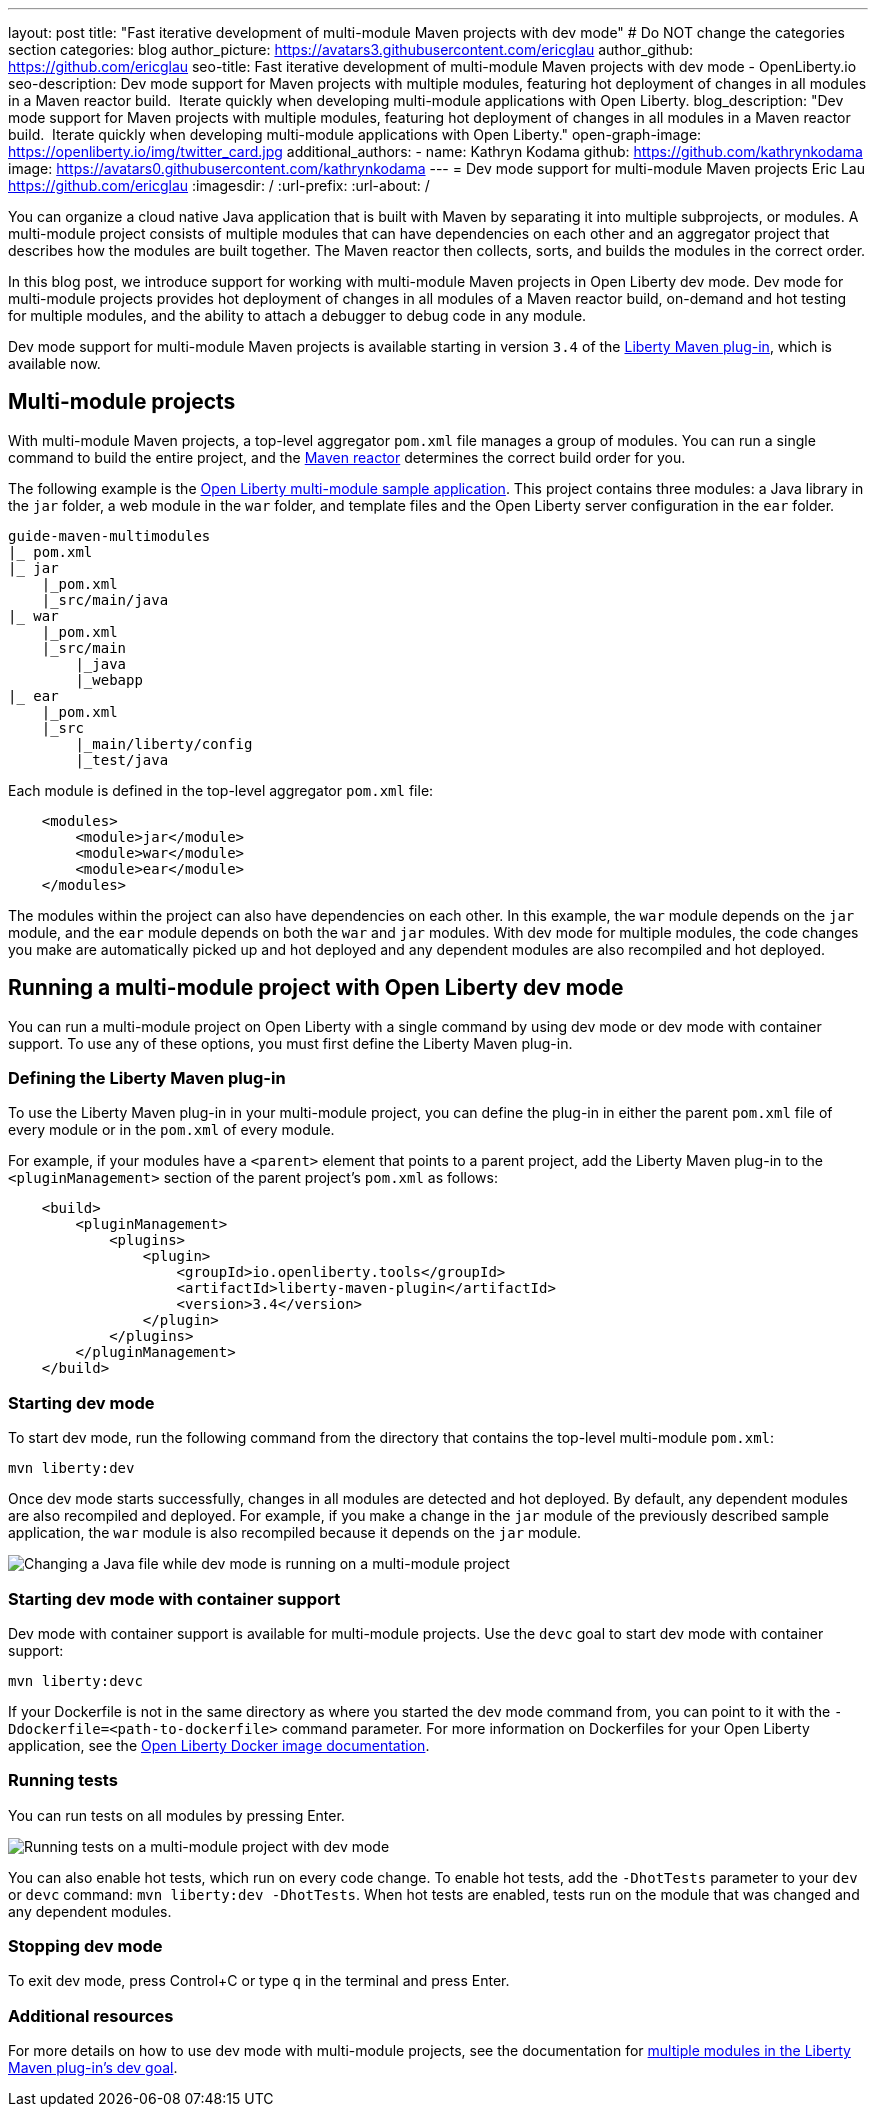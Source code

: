 ---
layout: post
title: "Fast iterative development of multi-module Maven projects with dev mode"
# Do NOT change the categories section
categories: blog
author_picture: https://avatars3.githubusercontent.com/ericglau
author_github: https://github.com/ericglau
seo-title: Fast iterative development of multi-module Maven projects with dev mode - OpenLiberty.io
seo-description: Dev mode support for Maven projects with multiple modules, featuring hot deployment of changes in all modules in a Maven reactor build.  Iterate quickly when developing multi-module applications with Open Liberty.
blog_description: "Dev mode support for Maven projects with multiple modules, featuring hot deployment of changes in all modules in a Maven reactor build.  Iterate quickly when developing multi-module applications with Open Liberty."
open-graph-image: https://openliberty.io/img/twitter_card.jpg
additional_authors: 
- name: Kathryn Kodama
  github: https://github.com/kathrynkodama
  image: https://avatars0.githubusercontent.com/kathrynkodama
---
= Dev mode support for multi-module Maven projects
Eric Lau <https://github.com/ericglau>
:imagesdir: /
:url-prefix:
:url-about: /
//Blank line here is necessary before starting the body of the post.

You can organize a cloud native Java application that is built with Maven by separating it into multiple subprojects, or modules. A multi-module project consists of multiple modules that can have dependencies on each other and an aggregator project that describes how the modules are built together. The Maven reactor then collects, sorts, and builds the modules in the correct order.

In this blog post, we introduce support for working with multi-module Maven projects in Open Liberty dev mode. Dev mode for multi-module projects provides hot deployment of changes in all modules of a Maven reactor build, on-demand and hot testing for multiple modules, and the ability to attach a debugger to debug code in any module.  

Dev mode support for multi-module Maven projects is available starting in version `3.4` of the link:https://github.com/OpenLiberty/ci.maven[Liberty Maven plug-in], which is available now.

== Multi-module projects

With multi-module Maven projects, a top-level aggregator `pom.xml` file manages a group of modules. You can run a single command to build the entire project, and the link:https://maven.apache.org/guides/mini/guide-multiple-modules.html[Maven reactor] determines the correct build order for you.  

The following example is the link:https://github.com/OpenLiberty/guide-maven-multimodules[Open Liberty multi-module sample application]. This project contains three modules: a Java library in the `jar` folder, a web module in the `war` folder, and template files and the Open Liberty server configuration in the `ear` folder. 

----
guide-maven-multimodules
|_ pom.xml
|_ jar
    |_pom.xml
    |_src/main/java
|_ war
    |_pom.xml
    |_src/main
        |_java
        |_webapp
|_ ear
    |_pom.xml
    |_src
        |_main/liberty/config
        |_test/java
----

Each module is defined in the top-level aggregator `pom.xml` file:

[source,xml]
----
    <modules>
        <module>jar</module>
        <module>war</module>
        <module>ear</module>
    </modules>
----

The modules within the project can also have dependencies on each other. In this example, the `war` module depends on the `jar` module, and the `ear` module depends on both the `war` and `jar` modules. With dev mode for multiple modules, the code changes you make are automatically picked up and hot deployed and any dependent modules are also recompiled and hot deployed.

== Running a multi-module project with Open Liberty dev mode

You can run a multi-module project on Open Liberty with a single command by using dev mode or dev mode with container support.  To use any of these options, you must first define the Liberty Maven plug-in.

=== Defining the Liberty Maven plug-in

To use the Liberty Maven plug-in in your multi-module project, you can define the plug-in in either the parent `pom.xml` file of every module or in the `pom.xml` of every module.

For example, if your modules have a `<parent>` element that points to a parent project, add the Liberty Maven plug-in to the `<pluginManagement>` section of the parent project's `pom.xml` as follows:
[source,xml]
----
    <build>
        <pluginManagement>
            <plugins>
                <plugin>
                    <groupId>io.openliberty.tools</groupId>
                    <artifactId>liberty-maven-plugin</artifactId>
                    <version>3.4</version>
                </plugin>
            </plugins>
        </pluginManagement>
    </build>
----

=== Starting dev mode

To start dev mode, run the following command from the directory that contains the top-level multi-module `pom.xml`:

----
mvn liberty:dev
----

Once dev mode starts successfully, changes in all modules are detected and hot deployed. By default, any dependent modules are also recompiled and deployed. For example, if you make a change in the `jar` module of the previously described sample application, the `war` module is also recompiled because it depends on the `jar` module. 

[.img_border_light]
image::img/blog/liberty-multimodule-java-change.gif[Changing a Java file while dev mode is running on a multi-module project,align="center"]

=== Starting dev mode with container support

Dev mode with container support is available for multi-module projects. Use the `devc` goal to start dev mode with container support:

----
mvn liberty:devc  
----

If your Dockerfile is not in the same directory as where you started the dev mode command from, you can point to it with the `-Ddockerfile=<path-to-dockerfile>` command parameter. For more information on Dockerfiles for your Open Liberty application, see the link:https://github.com/OpenLiberty/ci.docker#building-an-application-image[Open Liberty Docker image documentation]. 

=== Running tests
You can run tests on all modules by pressing Enter. 

[.img_border_light]
image::img/blog/liberty-multimodule-run-tests.gif[Running tests on a multi-module project with dev mode,align="center"]

You can also enable hot tests, which run on every code change. To enable hot tests, add the `-DhotTests` parameter to your `dev` or `devc` command:  `mvn liberty:dev -DhotTests`. When hot tests are enabled, tests run on the module that was changed and any dependent modules.

=== Stopping dev mode

To exit dev mode, press Control+C or type `q` in the terminal and press Enter.

=== Additional resources

For more details on how to use dev mode with multi-module projects, see the documentation for link:https://github.com/OpenLiberty/ci.maven/blob/main/docs/dev.md#multiple-modules[multiple modules in the Liberty Maven plug-in's dev goal].
